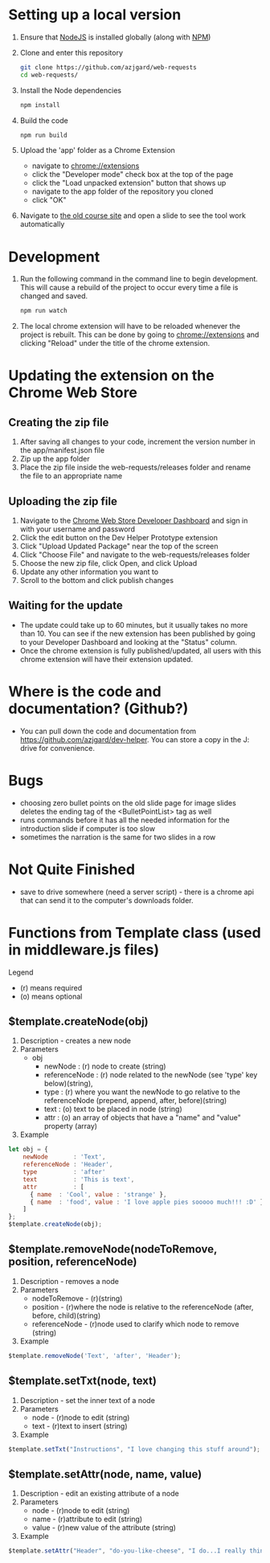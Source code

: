 * Setting up a local version
1. Ensure that [[https://nodejs.org][NodeJS]] is installed globally (along with [[https://docs.npmjs.com/getting-started/what-is-npm][NPM]])
2. Clone and enter this repository
   #+BEGIN_SRC sh
     git clone https://github.com/azjgard/web-requests
     cd web-requests/
   #+END_SRC
3. Install the Node dependencies
   #+BEGIN_SRC sh
     npm install
   #+END_SRC
4. Build the code
   #+BEGIN_SRC sh
     npm run build
   #+END_SRC
5. Upload the 'app' folder as a Chrome Extension 
   - navigate to chrome://extensions
   - click the "Developer mode" check box at the top of the page
   - click the "Load unpacked extension" button that shows up
   - navigate to the app folder of the repository you cloned
   - click "OK"
6. Navigate to [[http://avondale-iol/][the old course site]] and open a slide to see the tool work automatically
* Development
1. Run the following command in the command line to begin development. This will cause a rebuild of the project to occur every time a file is changed and saved.
  #+BEGIN_SRC sh
    npm run watch
  #+END_SRC
2. The local chrome extension will have to be reloaded whenever the project is rebuilt. This can be done by going to chrome://extensions and clicking "Reload" under the title of the chrome extension.
* Updating the extension on the Chrome Web Store
** Creating the zip file
1. After saving all changes to your code, increment the version number in the app/manifest.json file
2. Zip up the app folder
3. Place the zip file inside the web-requests/releases folder and rename the file to an appropriate name
  
** Uploading the zip file
1. Navigate to the [[https://chrome.google.com/webstore/developer/dashboard][Chrome Web Store Developer Dashboard]] and sign in with your username and password
2. Click the edit button on the Dev Helper Prototype extension
3. Click "Upload Updated Package" near the top of the screen
4. Click "Choose File" and navigate to the web-requests/releases folder
5. Choose the new zip file, click Open, and click Upload
6. Update any other information you want to
7. Scroll to the bottom and click publish changes

** Waiting for the update
- The update could take up to 60 minutes, but it usually takes no more than 10. You can see if the new extension has been published by going to your Developer Dashboard and looking at the "Status" column.
- Once the chrome extension is fully published/updated, all users with this chrome extension will have their extension updated.
  
* Where is the code and documentation? (Github?)
  - You can pull down the code and documentation from https://github.com/azjgard/dev-helper. You can store a copy in the J: drive for convenience.

* Bugs
  - choosing zero bullet points on the old slide page for image slides deletes the ending tag of the <BulletPointList> tag as well
  - runs commands before it has all the needed information for the introduction slide if computer is too slow
  - sometimes the narration is the same for two slides in a row
* Not Quite Finished
  - save to drive somewhere (need a server script) - there is a chrome api that can send it to the computer's downloads folder.
* Functions from Template class (used in middleware.js files)
Legend
- (r) means required
- (o) means optional
** $template.createNode(obj)
1. Description - creates a new node
2. Parameters 
   - obj
     - newNode       : (r) node to create (string)
     - referenceNode : (r) node related to the newNode (see 'type' key below)(string),
     - type          : (r) where you want the newNode to go relative to the referenceNode (prepend, append, after, before)(string)
     - text          : (o) text to be placed in node (string)
     - attr          : (o) an array of objects that have a "name" and "value" property (array)
3. Example
#+BEGIN_SRC js
let obj = {
    newNode       : 'Text',
    referenceNode : 'Header',
    type          : 'after'
    text          : 'This is text',
    attr          : [
      { name  : 'Cool', value : 'strange' },
      { name  : 'food', value : 'I love apple pies sooooo much!!! :D' }
    ]
};
$template.createNode(obj);
#+END_SRC

** $template.removeNode(nodeToRemove, position, referenceNode)
1. Description - removes a node
2. Parameters 
   - nodeToRemove - (r)(string)
   - position - (r)where the node is relative to the referenceNode (after, before, child)(string)
   - referenceNode - (r)node used to clarify which node to remove (string)
3. Example
#+BEGIN_SRC js
  $template.removeNode('Text', 'after', 'Header');
#+END_SRC

** $template.setTxt(node, text)
1. Description - set the inner text of a node
2. Parameters 
   - node - (r)node to edit (string)
   - text - (r)text to insert (string)
3. Example
#+BEGIN_SRC js
  $template.setTxt("Instructions", "I love changing this stuff around");
#+END_SRC

** $template.setAttr(node, name, value)
1. Description - edit an existing attribute of a node
2. Parameters 
   - node - (r)node to edit (string)
   - name - (r)attribute to edit (string)
   - value - (r)new value of the attribute (string)
3. Example
#+BEGIN_SRC js
  $template.setAttr("Header", "do-you-like-cheese", "I do...I really think I do...");
#+END_SRC

